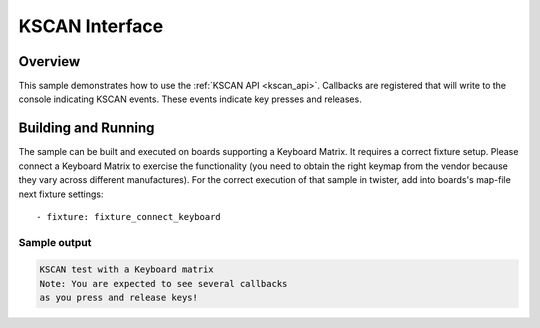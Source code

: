 .. _kscan-sample:

KSCAN Interface
####################################

Overview
********

This sample demonstrates how to use the :ref:`KSCAN API <kscan_api>`.
Callbacks are registered that will write to the console indicating KSCAN events.
These events indicate key presses and releases.

Building and Running
********************

The sample can be built and executed on boards supporting a Keyboard Matrix.
It requires a correct fixture setup. Please connect a Keyboard Matrix to
exercise the functionality (you need to obtain the right keymap from the vendor
because they vary across different manufactures).
For the correct execution of that sample in twister, add into boards's
map-file next fixture settings::

      - fixture: fixture_connect_keyboard

Sample output
=============

.. code-block:: console

   KSCAN test with a Keyboard matrix
   Note: You are expected to see several callbacks
   as you press and release keys!
